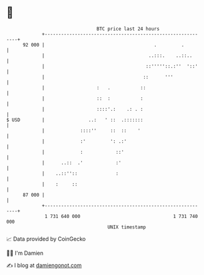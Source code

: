 * 👋

#+begin_example
                                    BTC price last 24 hours                    
                +------------------------------------------------------------+ 
         92 000 |                                        .         .         | 
                |                                      ..:::.    ..::..      | 
                |                                     ::'''''::.:''  '::'    | 
                |                                    ::      '''             | 
                |                   :   .           ::                       | 
                |                   ::  :           :                        | 
                |                   ::::'.:    .: . :                        | 
   $ USD        |                ..:   ' ::  .:::::::                        | 
                |             ::::''     ::  ::    '                         | 
                |             :'         ': .:'                              | 
                |             :            ::'                               | 
                |      ..::  .'            :'                                | 
                |    ..::''::              :                                 | 
                |    :     ::                                                | 
         87 000 |                                                            | 
                +------------------------------------------------------------+ 
                 1 731 640 000                                  1 731 740 000  
                                        UNIX timestamp                         
#+end_example
📈 Data provided by CoinGecko

🧑‍💻 I'm Damien

✍️ I blog at [[https://www.damiengonot.com][damiengonot.com]]
